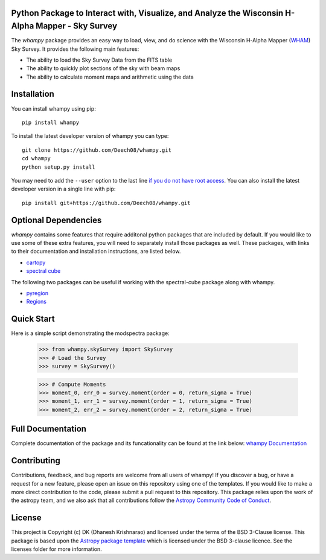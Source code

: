 Python Package to Interact with, Visualize, and Analyze the Wisconsin H-Alpha Mapper - Sky Survey
-------------------------------------------------------------------------------------------------

.. image:: https://joss.theoj.org/papers/10.21105/joss.01940/status.svg
   :target: https://doi.org/10.21105/joss.01940

.. image:: http://img.shields.io/badge/powered%20by-AstroPy-orange.svg?style=flat
    :target: http://www.astropy.org
    :alt: Powered by Astropy Badge

.. image:: https://github.com/Deech08/whampy/actions/workflows/tests.yml/badge.svg
   :target: https://github.com/Deech08/whampy/actions/workflows/tests.yml

.. image:: https://coveralls.io/repos/github/Deech08/whampy/badge.svg?branch=master&service=github
	:target: https://coveralls.io/github/Deech08/whampy?branch=master&service=github

.. image:: https://readthedocs.org/projects/whampy/badge/?version=latest
	:target: https://whampy.readthedocs.io/en/latest/?badge=latest
	:alt: Documentation Status


The `whampy` package provides an easy way to load, view, and do science with the 
Wisconsin H-Alpha Mapper (`WHAM <http://www.astro.wisc.edu/wham-site/>`_) Sky Survey. 
It provides the following main features:

* The ability to load the Sky Survey Data from the FITS table
* The ability to quickly plot sections of the sky with beam maps
* The ability to calculate moment maps and arithmetic using the data

Installation
------------

You can install whampy using pip::

	pip install whampy

To install the latest developer version of whampy you can type::

    git clone https://github.com/Deech08/whampy.git
    cd whampy
    python setup.py install

You may need to add the ``--user`` option to the last line `if you do not
have root access <https://docs.python.org/2/install/#alternate-installation-the-user-scheme>`_.
You can also install the latest developer version in a single line with pip::

    pip install git+https://github.com/Deech08/whampy.git


Optional Dependencies
---------------------

`whampy` contains some features that require additonal python packages that are included by default. If you would like to use some of these extra features, you will need to separately install those packages as well. These packages, with links to their documentation and installation instructions, are listed below.

* `cartopy <https://scitools.org.uk/cartopy/docs/latest/>`_
* `spectral cube <https://spectral-cube.readthedocs.io/en/latest/#>`_

The following two packages can be useful if working with the spectral-cube package along with whampy.

* `pyregion <https://pyregion.readthedocs.io/en/latest/>`_
* `Regions <https://astropy-regions.readthedocs.io/en/latest>`_


Quick Start
-----------

Here is a simple script demonstrating the modspectra package:

	>>> from whampy.skySurvey import SkySurvey
	>>> # Load the Survey
	>>> survey = SkySurvey()

	>>> # Compute Moments
	>>> moment_0, err_0 = survey.moment(order = 0, return_sigma = True)
	>>> moment_1, err_1 = survey.moment(order = 1, return_sigma = True)
	>>> moment_2, err_2 = survey.moment(order = 2, return_sigma = True)

Full Documentation
------------------

Complete documentation of the package and its funcationality can be found at the link below:
`whampy Documentation <https://whampy.readthedocs.io/en/latest/>`_

Contributing
------------

Contributions, feedback, and bug reports are welcome from all users of whampy! If you discover a bug, or have a request for a new feature, please open an issue on this repository using one of the templates. If you would like to make a more direct contribution to the code, please submit a pull request to this repository. This package relies upon the work of the astropy team, and we also ask that all contributions follow the `Astropy Community Code of Conduct <https://www.astropy.org/about.html#codeofconduct>`_. 

License
-------

This project is Copyright (c) DK (Dhanesh Krishnarao) and licensed under
the terms of the BSD 3-Clause license. This package is based upon
the `Astropy package template <https://github.com/astropy/package-template>`_
which is licensed under the BSD 3-clause licence. See the licenses folder for
more information.



